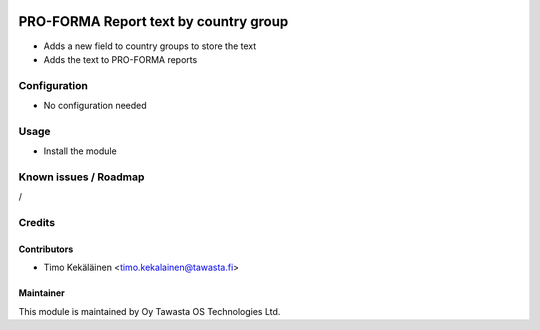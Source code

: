 .. image:: https://img.shields.io/badge/licence-AGPL--3-blue.svg
   :target: http://www.gnu.org/licenses/agpl-3.0-standalone.html
   :alt: License: AGPL-3

======================================
PRO-FORMA Report text by country group
======================================

* Adds a new field to country groups to store the text
* Adds the text to PRO-FORMA reports

Configuration
=============
* No configuration needed

Usage
=====
* Install the module

Known issues / Roadmap
======================
/

Credits
=======

Contributors
------------
* Timo Kekäläinen <timo.kekalainen@tawasta.fi>

Maintainer
----------

.. image:: http://tawasta.fi/templates/tawastrap/images/logo.png
   :alt: Oy Tawasta OS Technologies Ltd.
   :target: http://tawasta.fi/

This module is maintained by Oy Tawasta OS Technologies Ltd.
